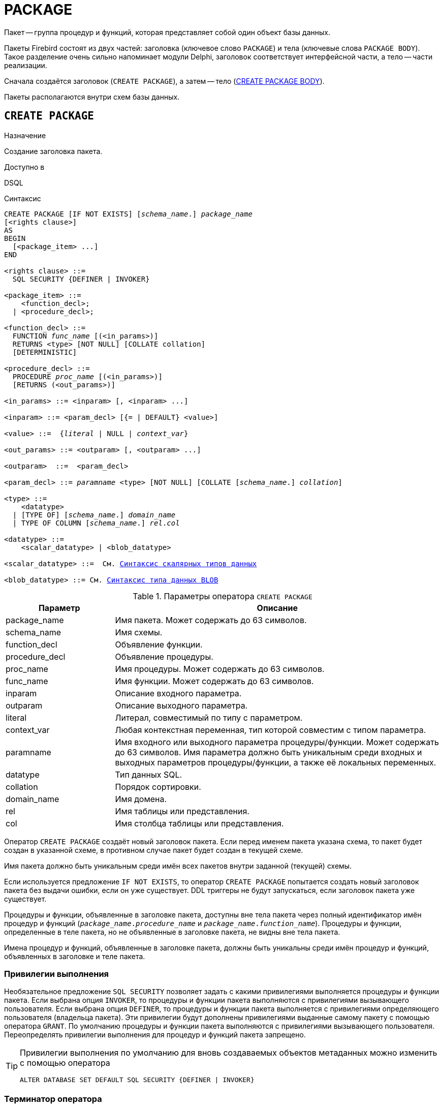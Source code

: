 [[fblangref-ddl-package]]
= PACKAGE

Пакет -- группа процедур и функций, которая представляет собой один объект базы данных.

Пакеты Firebird состоят из двух частей: заголовка (ключевое слово `PACKAGE`) и тела (ключевые слова `PACKAGE BODY`). Такое разделение очень сильно напоминает модули Delphi, заголовок соответствует интерфейсной части, а тело -- части реализации.

Сначала создаётся заголовок (`CREATE PACKAGE`), а затем -- тело (<<fblangref-ddl-package-body-create,CREATE PACKAGE BODY>>).

Пакеты располагаются внутри схем базы данных.

[[fblangref-ddl-package-create]]
== `CREATE PACKAGE`

.Назначение
Создание заголовка пакета.
(((CREATE PACKAGE)))

.Доступно в
DSQL

[[fblangref-ddl-pkg-create-syntax]]
.Синтаксис
[listing,subs="+quotes,macros"]
----
CREATE PACKAGE [IF NOT EXISTS] [_schema_name_.] _package_name_
[<rights clause>]
AS
BEGIN
  [<package_item> ...]
END

<rights clause> ::=
  SQL SECURITY {DEFINER | INVOKER}

<package_item> ::=
    <function_decl>;
  | <procedure_decl>;

<function_decl> ::=
  FUNCTION _func_name_ [(<in_params>)]
  RETURNS <type> [NOT NULL] [COLLATE collation]
  [DETERMINISTIC]

<procedure_decl> ::=
  PROCEDURE _proc_name_ [(<in_params>)]
  [RETURNS (<out_params>)]

<in_params> ::= <inparam> [, <inparam> ...]

<inparam> ::= <param_decl> [{= | DEFAULT} <value>]

<value> ::=  {_literal_ | NULL | _context_var_}

<out_params> ::= <outparam> [, <outparam> ...]

<outparam>  ::=  <param_decl>

<param_decl> ::= _paramname_ <type> [NOT NULL] [COLLATE [_schema_name_.] _collation_]

<type> ::=
    <datatype>
  | [TYPE OF] [_schema_name_.] _domain_name_
  | TYPE OF COLUMN [_schema_name_.] _rel_._col_

<datatype> ::=
    <scalar_datatype> | <blob_datatype>

<scalar_datatype> ::=  См. <<fblangref-datatypes-syntax-scalar,Синтаксис скалярных типов данных>>

<blob_datatype> ::= См. <<fblangref-datatypes-syntax-blob,Синтаксис типа данных BLOB>>
----

[[fblangref-ddl-tbl-createpkg]]
.Параметры оператора `CREATE PACKAGE`
[cols="<1,<3", options="header",stripes="none"]
|===
^| Параметр
^| Описание

|package_name
|Имя пакета.
Может содержать до 63 символов.

|schema_name
|Имя схемы.

|function_decl
|Объявление функции.

|procedure_decl
|Объявление процедуры.

|proc_name
|Имя процедуры.
Может содержать до 63 символов.

|func_name
|Имя функции.
Может содержать до 63 символов.

|inparam
|Описание входного параметра.

|outparam
|Описание выходного параметра.

|literal
|Литерал, совместимый по типу с параметром.

|context_var
|Любая контекстная переменная, тип которой совместим с типом параметра.

|paramname
|Имя входного или выходного параметра процедуры/функции.
Может содержать до 63 символов.
Имя параметра должно быть уникальным среди входных и выходных параметров процедуры/функции, а также её локальных переменных.

|datatype
|Тип данных SQL.

|collation
|Порядок сортировки.

|domain_name
|Имя домена.

|rel
|Имя таблицы или представления.

|col
|Имя столбца таблицы или представления.
|===

Оператор `CREATE PACKAGE` создаёт новый заголовок пакета. Если перед именем пакета указана схема, то пакет будет создан в указанной схеме, в противном случае пакет будет создан в текущей схеме.

Имя пакета должно быть уникальным среди имён всех пакетов внутри заданной (текущей) схемы.

Если используется предложение `IF NOT EXISTS`, то оператор `CREATE PACKAGE` попытается создать новый заголовок пакета без выдачи ошибки, если он уже существует. DDL триггеры не будут запускаться, если заголовок пакета уже существует.

Процедуры и функции, объявленные в заголовке пакета, доступны вне тела пакета через полный идентификатор имён процедур и функций (`_package_name_._procedure_name_` и `_package_name_._function_name_`). Процедуры и функции, определенные в теле пакета, но не объявленные в заголовке пакета, не видны вне тела пакета.

Имена процедур и функций, объявленные в заголовке пакета, должны быть уникальны среди имён процедур и функций, объявленных в заголовке и теле пакета.

[[fblangref-ddl-package-create-sql-security]]
=== Привилегии выполнения

(((CREATE PACKAGE, SQL SECURITY)))
Необязательное предложение `SQL SECURITY` позволяет задать с какими привилегиями выполняется процедуры и функции пакета. Если выбрана опция `INVOKER`, то процедуры и функции пакета выполняются с привилегиями вызывающего пользователя. Если выбрана опция `DEFINER`, то процедуры и функции пакета выполняется с привилегиями определяющего пользователя (владельца пакета). Эти привилегии будут дополнены привилегиями выданные самому пакету с помощью оператора `GRANT`. По умолчанию процедуры и функции пакета выполняются с привилегиями вызывающего пользователя. Переопределять привилегии выполнения для процедур и функций пакета запрещено.

[TIP]
====
Привилегии выполнения по умолчанию для вновь создаваемых объектов метаданных можно изменить с помощью оператора

[listing]
----
ALTER DATABASE SET DEFAULT SQL SECURITY {DEFINER | INVOKER}
----
====

[[fblangref-ddl-package-term]]
=== Терминатор оператора

Некоторые редакторы SQL-операторов -- в частности утилита `isql` из комплекта Firebird, и возможно некоторые сторонние редакторы -- используют внутреннее соглашение, которое требует, чтобы все операторы были завершены с точкой с запятой.

Это создает конфликт с синтаксисом PSQL при кодировании в этих средах. Если вы не знакомы с этой проблемой и её решением, пожалуйста, изучите детали в главе PSQL в разделе, озаглавленном
<<fblangref-psql-setterm,Изменение терминатора в `isql`>>.

[[fblangref-ddl-package-create_params]]
=== Параметры процедур и функций

У каждого параметра указывается тип данных. Кроме того, для параметра можно указать ограничение `NOT NULL`, тем самым запретив передавать в него значение `NULL`.

Для параметра строкового типа существует возможность задать порядок сортировки с помощью предложения `COLLATE`.

[[fblangref-ddl-package-create-params-in]]
==== Входные параметры

Входные параметры заключаются в скобки после имени хранимой процедуры. Они передаются в процедуру по значению, то есть любые изменения входных параметров внутри процедуры никак не повлияет на значения этих параметров в вызывающей программе.

Входные параметры могут иметь значение по умолчанию. Параметры, для которых заданы значения, должны располагаться в конце списка параметров.

[[fblangref-ddl-package-create-params-out]]
==== Выходные параметры

Для хранимых процедур список выходных параметров задаётся в необязательное предложение `RETURNS`.

Для хранимых функций в обязательном предложении `RETURNS` задаётся тип возвращаемого значения.

[[fblangref-ddl-package-create-params-domain]]
==== Использование доменов при объявлении параметров

В качестве типа параметра можно указать имя домена. В этом случае параметр будет наследовать все характеристики домена.

Если перед названием домена дополнительно используется предложение `TYPE OF`, то используется только тип данных домена -- не проверяются его ограничения `NOT NULL` и `CHECK` (если они есть), а также не используется значение по умолчанию. Если домен текстового типа, то всегда используется его набор символов и порядок сортировки.

[[fblangref-ddl-package-create-params-typeofcolumn]]
==== Использование типа столбца при объявлении параметров

Входные и выходные параметры можно объявлять, используя тип данных столбцов существующих таблиц и представлений. Для этого используется предложение `TYPE OF COLUMN`, после которого указывается имя таблицы или представления и через точку имя столбца.

При использовании `TYPE OF COLUMN` наследуется только тип данных, а в случае строковых типов ещё и набор символов, и порядок сортировки. Ограничения и значения по умолчанию столбца никогда не используются.

[[fblangref-ddl-package-create-func-determ]]
=== Детерминированные функции

Необязательное предложение `DETERMINISTIC` в объявлении функции указывает, что функция детерминированная. Детерминированные функции каждый раз возвращают один и тот же результат, если предоставлять им один и тот же набор входных значений. Недетерминированные функции могут возвращать каждый раз разные результаты, даже если предоставлять им один и тот же набор входных значений. Если для функции указано, что она является детерминированной, то такая функция не вычисляется заново, если она уже была вычислена однажды с данным набором входных аргументов, а берет свои значения из кэша метаданных (если они там есть).

[NOTE]
====
На самом деле в текущей версии Firebird, не существует кэша хранимых функций с маппингом входных аргументов на выходные значения.

Указание инструкции `DETERMINISTIC` на самом деле нечто вроде "`обещания`", что код функции будет возвращать одно и то же. В данный момент детерминистическая функция считается инвариантом и работает по тем же принципам, что и другие инварианты. То есть вычисляется и кэшируется на уровне текущего выполнения данного запроса.
====

[[fblangref-ddl-package-create-who]]
=== Кто может создать пакет?

Выполнить оператор `CREATE PACKAGE` могут:

* <<fblangref-security-administrators,Администраторы>>
* Владелец схемы в которой создаётся пакет;
* Пользователи с привилегией `CREATE PACKAGE` для схемы в которой создаётся пакет.

Пользователь, создавший заголовок пакета становится владельцем пакета.

[[fblangref-ddl-package-create-examples]]
=== Примеры

.Создание заголовка пакета
[example]
====
[source,sql]
----
CREATE PACKAGE APP_VAR
AS
BEGIN
  FUNCTION GET_DATEBEGIN() RETURNS DATE DETERMINISTIC;
  FUNCTION GET_DATEEND() RETURNS DATE DETERMINISTIC;
  PROCEDURE SET_DATERANGE(ADATEBEGIN DATE, ADATEEND DATE DEFAULT CURRENT_DATE);
END
----

То же самое, но процедуры и функции пакета будут выполняться с правами определяющего пользователя (владельца пакета).

[source,sql]
----

CREATE PACKAGE APP_VAR
SQL SECURITY DEFINER
AS
BEGIN
  FUNCTION GET_DATEBEGIN() RETURNS DATE DETERMINISTIC;
  FUNCTION GET_DATEEND() RETURNS DATE DETERMINISTIC;
  PROCEDURE SET_DATERANGE(ADATEBEGIN DATE, ADATEEND DATE DEFAULT CURRENT_DATE);
END
----
====

.См. также:
<<fblangref-ddl-package-body-create,CREATE PACKAGE BODY>>,
<<fblangref-ddl-package-alter,ALTER PACKAGE>>,
<<fblangref-ddl-package-drop,DROP PACKAGE>>.

[[fblangref-ddl-package-alter]]
== `ALTER PACKAGE`

.Назначение
Изменение заголовка пакета.
(((ALTER PACKAGE)))

.Доступно в
DSQL

.Синтаксис
[listing,subs="+quotes,macros"]
----
ALTER PACKAGE [_schema_name_.] _package_name_
[<rights clause>]
AS
BEGIN
  [<package_item> ...]
END

<package_item> ::=
    <function_decl>;
  | <procedure_decl>;

<function_decl> ::=
  FUNCTION _func_name_ [(<in_params>)]
  RETURNS <type> [COLLATE _collation_]
  [DETERMINISTIC]

<procedure_decl> ::=
  PROCEDURE _proc_name_ [(<in_params>)]
  [RETURNS (<out_params>)]

Подробнее см. <<fblangref-ddl-pkg-create-syntax,CREATE PACKAGE>>
----

Оператор `ALTER PACKAGE` изменяет заголовок пакета. Позволяется изменять количество и состав процедур и функций, их входных и выходных параметров. При этом исходный код тела пакета сохраняется. Состояние соответствия тела пакета его заголовку отображается в столбце `RDB$PACKAGES.RDB$VALID_BODY_FLAG`. Если указано только имя пакета, то его поиск происходит в текущей схеме.

[[fblangref-ddl-package-alter_who]]
=== Кто может изменить заголовок пакета?

Выполнить оператор `ALTER PACKAGE` могут:

* <<fblangref-security-administrators,Администраторы>>
* Владелец пакета;
* Владелец схемы в которой расположен пакет;
* Пользователи с привилегией `ALTER ANY PACKAGE` для схемы в которой расположен пакет.


[[fblangref-ddl-package-alter_examples]]
==== Примеры

.Изменение заголовка пакета
[example]
====
[source,sql]
----
ALTER PACKAGE APP_VAR
AS
BEGIN
  FUNCTION GET_DATEBEGIN() RETURNS DATE DETERMINISTIC;
  FUNCTION GET_DATEEND() RETURNS DATE DETERMINISTIC;
  PROCEDURE SET_DATERANGE(ADATEBEGIN DATE, ADATEEND DATE DEFAULT CURRENT_DATE);
END
----
====

.См. также:
<<fblangref-ddl-package-alter,CREATE PACKAGE>>,
<<fblangref-ddl-package-drop,DROP PACKAGE>>,
<<fblangref-ddl-package-body-recreate,RECREATE PACKAGE BODY>>.

[[fblangref-ddl-package-createoralter]]
== `CREATE OR ALTER PACKAGE`

.Назначение
Создание нового или изменение существующего заголовка пакета.
(((CREATE OR ALTER PACKAGE)))

.Доступно в
DSQL

.Синтаксис
[listing,subs="+quotes,macros"]
----
CREATE OR ALTER PACKAGE [_schema_name_.] _package_name_
[<rights clause>]
AS
BEGIN
  [<package_item> ...]
END

<package_item> ::=
    <function_decl>;
  | <procedure_decl>;

<function_decl> ::=
  FUNCTION _func_name_ [(<in_params>)]
  RETURNS <type> [COLLATE [_schema_name_.] _collation_]
  [DETERMINISTIC]

<procedure_decl> ::=
  PROCEDURE _proc_name_ [(<in_params>)]
  [RETURNS (<out_params>)]

Подробнее см. <<fblangref-ddl-pkg-create-syntax,CREATE PACKAGE>>
----

Оператор `CREATE OR ALTER PACKAGE` создаёт новый или изменяет существующий заголовок пакета. Если заголовок пакета не существует, то он будет создан с использованием предложения `CREATE PACKAGE`. Если он уже существует, то он будет изменен и перекомпилирован, при этом существующие привилегии и зависимости сохраняются.

Пакет создаётся или изменяется относительно указанной схемы. Если указано только имя пакета, то его создание или изменение происходит в текущей схеме.

[[fblangref-ddl-package-createoralter-examples]]
=== Примеры

.Создание нового или изменение существующего заголовка пакета
[example]
====
[source,sql]
----
CREATE OR ALTER PACKAGE APP_VAR
AS
BEGIN
  FUNCTION GET_DATEBEGIN() RETURNS DATE DETERMINISTIC;
  FUNCTION GET_DATEEND() RETURNS DATE DETERMINISTIC;
  PROCEDURE SET_DATERANGE(ADATEBEGIN DATE, ADATEEND DATE DEFAULT CURRENT_DATE);
END
----
====

.См. также:
<<fblangref-ddl-package-alter,CREATE PACKAGE>>,
<<fblangref-ddl-package-alter,ALTER PACKAGE>>,
<<fblangref-ddl-package-body-recreate,RECREATE PACKAGE BODY>>.

[[fblangref-ddl-package-drop]]
== `DROP PACKAGE`

.Назначение
Удаление заголовка пакета.
(((DROP PACKAGE)))

.Доступно в
DSQL

.Синтаксис
[listing,subs="+quotes"]
----
DROP PACKAGE [IF EXISTS] [_schema_name_.] _package_name_
----

.Параметры оператора `DROP PACKAGE`
[cols="<1,<3", options="header",stripes="none"]
|===
^| Параметр
^| Описание

|package_name
|Имя пакета.

|schema_name
|Имя схемы, в которой находится пакет.
|===

Оператор `DROP PACKAGE` удаляет существующий заголовок пакета. Перед удалением заголовка пакета (`DROP PACKAGE`), необходимо выполнить удаление тела пакета (`DROP PACKAGE BODY`), иначе будет выдана ошибка. Если от заголовка пакета существуют зависимости, то при попытке удаления такого заголовка будет выдана соответствующая ошибка. Если указано только имя пакета, то его поиск происходит в текущей схеме.

Если используется предложение `IF EXISTS`, то оператор `DROP PACKAGE` попытается удалить заголовок пакета без выдачи ошибки, если его не существует. DDL триггеры не будут запускаться, если заголовок пакета не существует.

[[fblangref-ddl-package-drop-who]]
=== Кто может удалить заголовок пакета?

Выполнить оператор `DROP PACKAGE` могут:

* <<fblangref-security-administrators,Администраторы>>
* Владелец пакета;
* Владелец схемы в которой расположен пакет;
* Пользователи с привилегией `DROP ANY PACKAGE` для схемы в которой расположен пакет.


[[fblangref-ddl-package-drop-examples]]
=== Примеры

.Удаление заголовка пакета
[example]
====
[source,sql]
----
DROP PACKAGE APP_VAR;
----
====

.Удаление заголовка пакета, если он существует
[example]
====
[source,sql]
----
DROP PACKAGE IF EXISTS APP_VAR;
----
====

.См. также:
<<fblangref-ddl-package-alter,CREATE PACKAGE>>,
<<fblangref-ddl-package-alter,ALTER PACKAGE>>,
<<fblangref-ddl-package-body-drop,DROP PACKAGE BODY>>.

[[fblangref-ddl-package-recreate]]
== `RECREATE PACKAGE`

.Назначение
Создание нового или пересоздание существующего заголовка пакета.
(((RECREATE PACKAGE)))

.Доступно в
DSQL

.Синтаксис
[listing,subs="+quotes,macros"]
----
RECREATE PACKAGE [_schema_name_.] _package_name_
[<rights clause>]
AS
BEGIN
  [<package_item> ...]
END

<package_item> ::=
    <function_decl>;
  | <procedure_decl>;

<function_decl> ::=
  FUNCTION _func_name_ [(<in_params>)]
  RETURNS <type> [COLLATE [_schema_name_.] _collation_]
  [DETERMINISTIC]

<procedure_decl> ::=
  PROCEDURE _proc_name_ [(<in_params>)]
  [RETURNS (<out_params>)]

Подробнее см. <<fblangref-ddl-pkg-create-syntax,CREATE PACKAGE>>
----

Оператор `RECREATE PACKAGE` создаёт новый или пересоздаёт существующий заголовок пакета. Если заголовок пакета с таким именем уже существует в указанной (текущей) схеме, то оператор попытается удалить его и создать новый заголовок пакета. Пересоздать заголовок пакета невозможно, если у существующей заголовка пакета имеются зависимости или существует тело этого пакета. После пересоздания заголовка пакета привилегии на выполнение подпрограмм пакета и привилегии самого пакета не сохраняются.

Пакет создаётся или пересоздаётся относительно указанной схемы. Если указано только имя пакета, то его создание или пересоздание происходит в текущей схеме.

[[fblangref-ddl-package-recreate-examples]]
=== Примеры

.Создание нового или пересоздание существующего заголовка пакета
[example]
====
[source,sql]
----
RECREATE PACKAGE APP_VAR
AS
BEGIN
  FUNCTION GET_DATEBEGIN() RETURNS DATE DETERMINISTIC;
  FUNCTION GET_DATEEND() RETURNS DATE DETERMINISTIC;
  PROCEDURE SET_DATERANGE(ADATEBEGIN DATE, ADATEEND DATE DEFAULT CURRENT_DATE);
END
----
====

.См. также:
<<fblangref-ddl-package-alter,CREATE PACKAGE>>,
<<fblangref-ddl-package-drop,DROP PACKAGE>>,
<<fblangref-ddl-package-body-recreate,RECREATE PACKAGE BODY>>.

